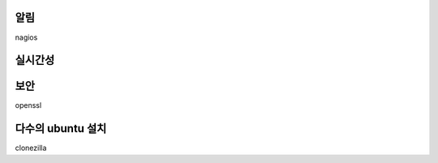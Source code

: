 




알림
----
nagios


실시간성
--------

보안
----

openssl


 
다수의 ubuntu 설치
------------------

clonezilla
